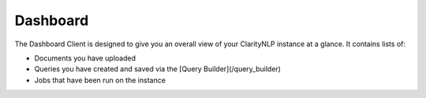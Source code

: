 .. _ui_dashboard:

Dashboard
=============

The Dashboard Client is designed to give you an overall view of your ClarityNLP instance at a glance.
It contains lists of:

* Documents you have uploaded
* Queries you have created and saved via the [Query Builder](/query_builder)
* Jobs that have been run on the instance

.. image:: /docs/images/UI/claritynlp_dasboard_1.png
